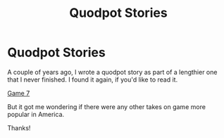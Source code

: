 #+TITLE: Quodpot Stories

* Quodpot Stories
:PROPERTIES:
:Author: maske002
:Score: 2
:DateUnix: 1599239483.0
:DateShort: 2020-Sep-04
:FlairText: Request
:END:
A couple of years ago, I wrote a quodpot story as part of a lengthier one that I never finished. I found it again, if you'd like to read it.

[[https://m.fanfiction.net/s/13070109/1/Game-Seven][Game 7]]

But it got me wondering if there were any other takes on game more popular in America.

Thanks!


